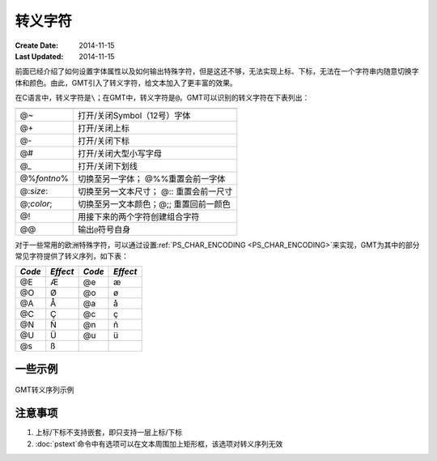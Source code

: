 转义字符
========

:Create Date: 2014-11-15
:Last Updated: 2014-11-15

前面已经介绍了如何设置字体属性以及如何输出特殊字符，但是这还不够，无法实现上标、下标，无法在一个字符串内随意切换字体和颜色。由此，GMT引入了转义字符，给文本加入了更丰富的效果。

在C语言中，转义字符是\ ``\``\ ；在GMT中，转义字符是\ ``@``\ 。GMT可以识别的转义字符在下表列出：

.. _tbl-secape:

+-------------------+----------------------------------------------------------------+
+===================+================================================================+
| @~                | 打开/关闭Symbol（12号）字体                                    |
+-------------------+----------------------------------------------------------------+
| @+                | 打开/关闭上标                                                  |
+-------------------+----------------------------------------------------------------+
| @-                | 打开/关闭下标                                                  |
+-------------------+----------------------------------------------------------------+
| @#                | 打开/关闭大型小写字母                                          |
+-------------------+----------------------------------------------------------------+
| @\_               | 打开/关闭下划线                                                |
+-------------------+----------------------------------------------------------------+
| @%\ *fontno*\ %   | 切换至另一字体； @%%重置会前一字体                             |
+-------------------+----------------------------------------------------------------+
| @:\ *size*:       | 切换至另一文本尺寸； @:: 重置会前一尺寸                        |
+-------------------+----------------------------------------------------------------+
| @;\ *color*;      | 切换至另一文本颜色；@;; 重置回前一颜色                         |
+-------------------+----------------------------------------------------------------+
| @!                | 用接下来的两个字符创建组合字符                                 |
+-------------------+----------------------------------------------------------------+
| @@                | 输出\ ``@``\ 符号自身                                          |
+-------------------+----------------------------------------------------------------+

对于一些常用的欧洲特殊字符，可以通过设置\ :ref:`PS_CHAR_ENCODING <PS_CHAR_ENCODING>`\ 来实现，GMT为其中的部分常见字符提供了转义序列，如下表：

+----------+------------+----------+------------+
| *Code*   | *Effect*   | *Code*   | *Effect*   |
+==========+============+==========+============+
| @E       | Æ          | @e       | æ          |
+----------+------------+----------+------------+
| @O       | Ø          | @o       | ø          |
+----------+------------+----------+------------+
| @A       | Å          | @a       | å          |
+----------+------------+----------+------------+
| @C       | Ç          | @c       | ç          |
+----------+------------+----------+------------+
| @N       | Ñ          | @n       | ñ          |
+----------+------------+----------+------------+
| @U       | Ü          | @u       | ü          |
+----------+------------+----------+------------+
| @s       | ß          |          |            |
+----------+------------+----------+------------+

一些示例
--------

.. figure:: /images/escape_examples.*
   :width: 500 px
   :align: center

   GMT转义序列示例

注意事项
--------

#. 上标/下标不支持嵌套，即只支持一层上标/下标
#. :doc:`pstext`\ 命令中有选项可以在文本周围加上矩形框，该选项对转义序列无效
